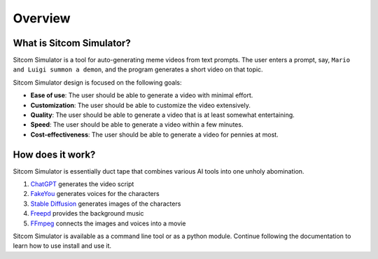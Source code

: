 Overview
================

What is Sitcom Simulator?
-----------------------------

Sitcom Simulator is a tool for auto-generating meme videos from text prompts.
The user enters a prompt, say, ``Mario and Luigi summon a demon``,
and the program generates a short video on that topic.

Sitcom Simulator design is focused on the following goals:

* **Ease of use**: The user should be able to generate a video with minimal effort.
* **Customization**: The user should be able to customize the video extensively.
* **Quality**: The user should be able to generate a video that is at least somewhat entertaining.
* **Speed**: The user should be able to generate a video within a few minutes.
* **Cost-effectiveness**: The user should be able to generate a video for pennies at most.

How does it work?
-----------------------------

Sitcom Simulator is essentially duct tape that combines various AI tools into one unholy abomination.

#. `ChatGPT <https://chat.openai.com/>`_ generates the video script
#. `FakeYou <https://fakeyou.com>`_ generates voices for the characters
#. `Stable Diffusion <https://stability.ai/stable-image>`_ generates images of the characters
#. `Freepd <https://freepd.com/>`_ provides the background music
#. `FFmpeg <https://ffmpeg.org/>`_ connects the images and voices into a movie

Sitcom Simulator is available as a command line tool or as a python module. Continue following the documentation to learn how to use install and use it.